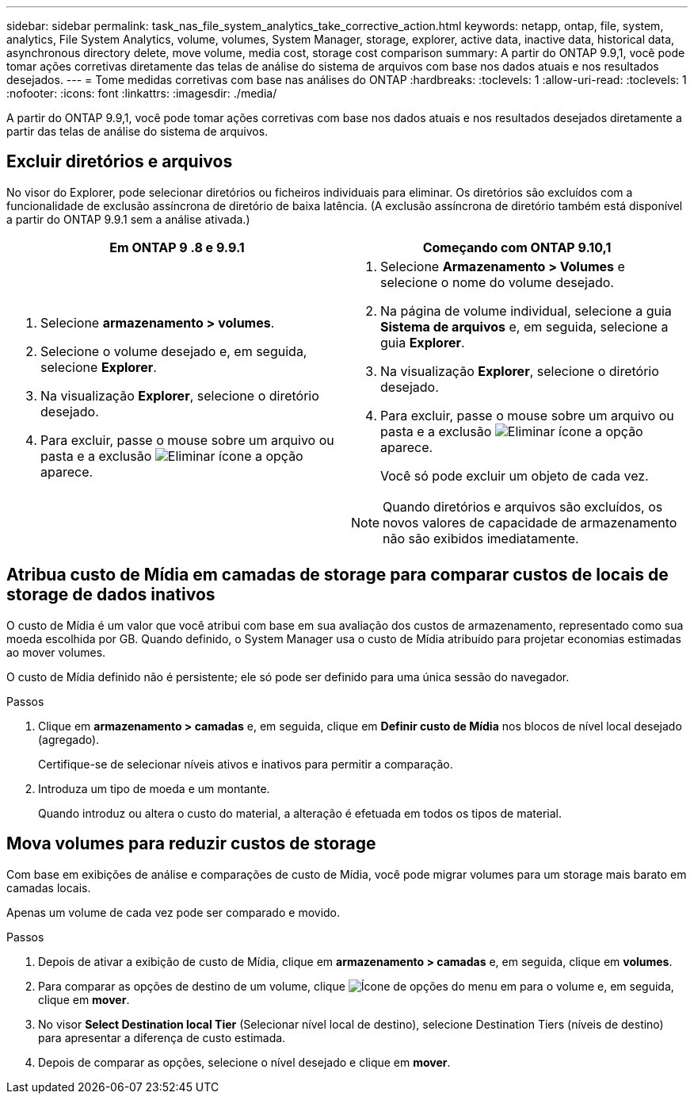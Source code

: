 ---
sidebar: sidebar 
permalink: task_nas_file_system_analytics_take_corrective_action.html 
keywords: netapp, ontap, file, system, analytics, File System Analytics, volume, volumes, System Manager, storage, explorer, active data, inactive data, historical data, asynchronous directory delete, move volume, media cost, storage cost comparison 
summary: A partir do ONTAP 9.9,1, você pode tomar ações corretivas diretamente das telas de análise do sistema de arquivos com base nos dados atuais e nos resultados desejados. 
---
= Tome medidas corretivas com base nas análises do ONTAP
:hardbreaks:
:toclevels: 1
:allow-uri-read: 
:toclevels: 1
:nofooter: 
:icons: font
:linkattrs: 
:imagesdir: ./media/


[role="lead"]
A partir do ONTAP 9.9,1, você pode tomar ações corretivas com base nos dados atuais e nos resultados desejados diretamente a partir das telas de análise do sistema de arquivos.



== Excluir diretórios e arquivos

No visor do Explorer, pode selecionar diretórios ou ficheiros individuais para eliminar. Os diretórios são excluídos com a funcionalidade de exclusão assíncrona de diretório de baixa latência. (A exclusão assíncrona de diretório também está disponível a partir do ONTAP 9.9.1 sem a análise ativada.)

|===
| Em ONTAP 9 .8 e 9.9.1 | Começando com ONTAP 9.10,1 


 a| 
. Selecione *armazenamento > volumes*.
. Selecione o volume desejado e, em seguida, selecione *Explorer*.
. Na visualização *Explorer*, selecione o diretório desejado.
. Para excluir, passe o mouse sobre um arquivo ou pasta e a exclusão image:icon_trash_can_white_bg.gif["Eliminar ícone"] a opção aparece.

 a| 
. Selecione *Armazenamento > Volumes* e selecione o nome do volume desejado.
. Na página de volume individual, selecione a guia *Sistema de arquivos* e, em seguida, selecione a guia *Explorer*.
. Na visualização *Explorer*, selecione o diretório desejado.
. Para excluir, passe o mouse sobre um arquivo ou pasta e a exclusão image:icon_trash_can_white_bg.gif["Eliminar ícone"] a opção aparece.
+
Você só pode excluir um objeto de cada vez.




NOTE: Quando diretórios e arquivos são excluídos, os novos valores de capacidade de armazenamento não são exibidos imediatamente.

|===


== Atribua custo de Mídia em camadas de storage para comparar custos de locais de storage de dados inativos

O custo de Mídia é um valor que você atribui com base em sua avaliação dos custos de armazenamento, representado como sua moeda escolhida por GB. Quando definido, o System Manager usa o custo de Mídia atribuído para projetar economias estimadas ao mover volumes.

O custo de Mídia definido não é persistente; ele só pode ser definido para uma única sessão do navegador.

.Passos
. Clique em *armazenamento > camadas* e, em seguida, clique em *Definir custo de Mídia* nos blocos de nível local desejado (agregado).
+
Certifique-se de selecionar níveis ativos e inativos para permitir a comparação.

. Introduza um tipo de moeda e um montante.
+
Quando introduz ou altera o custo do material, a alteração é efetuada em todos os tipos de material.





== Mova volumes para reduzir custos de storage

Com base em exibições de análise e comparações de custo de Mídia, você pode migrar volumes para um storage mais barato em camadas locais.

Apenas um volume de cada vez pode ser comparado e movido.

.Passos
. Depois de ativar a exibição de custo de Mídia, clique em *armazenamento > camadas* e, em seguida, clique em *volumes*.
. Para comparar as opções de destino de um volume, clique image:icon_kabob.gif["Ícone de opções do menu"] em para o volume e, em seguida, clique em *mover*.
. No visor *Select Destination local Tier* (Selecionar nível local de destino), selecione Destination Tiers (níveis de destino) para apresentar a diferença de custo estimada.
. Depois de comparar as opções, selecione o nível desejado e clique em *mover*.

